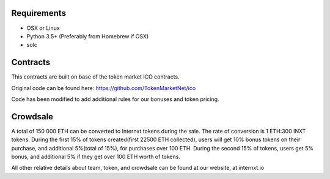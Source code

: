Requirements
============
* OSX or Linux 

* Python 3.5+ (Preferably from Homebrew if OSX)

* solc

Contracts
=========

This contracts are built on base of the token market ICO contracts.

Original code can be found here: 
https://github.com/TokenMarketNet/ico

Code has been modified to add additional rules for our bonuses and token pricing.

Crowdsale
=========
A total of 150 000 ETH can be converted to Internxt tokens during the sale.
The rate of conversion is 1 ETH:300 INXT tokens.
During the first 15% of tokens created(first 22500 ETH collected), users will get 10% bonus tokens on their purchase, and additional 5%(total of 15%), for purchases over 100 ETH.
During the second 15% of tokens, users get 5% bonus, and additional 5% if they get over 100 ETH worth of tokens.

All other relative details about team, token, and crowdsale can be found at our website, at internxt.io
